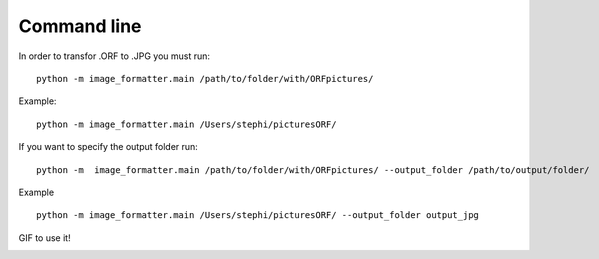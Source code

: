 
Command line
==================



In order to transfor .ORF to .JPG you must run:

::

   python -m image_formatter.main /path/to/folder/with/ORFpictures/

Example:

::

   python -m image_formatter.main /Users/stephi/picturesORF/ 



If you want to specify the output folder run:

::

   python -m  image_formatter.main /path/to/folder/with/ORFpictures/ --output_folder /path/to/output/folder/

Example

::

   python -m image_formatter.main /Users/stephi/picturesORF/ --output_folder output_jpg


GIF to use it!

.. image:: Video/video_main2.gif


